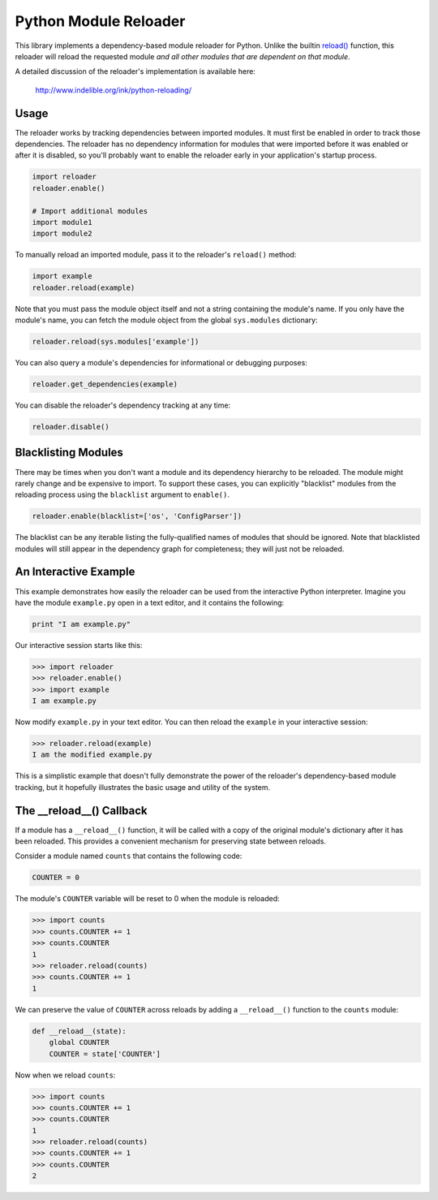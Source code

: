Python Module Reloader
======================

|Build Status| |PyPI Version|

This library implements a dependency-based module reloader for Python.  Unlike
the builtin `reload()`_ function, this reloader will reload the requested
module *and all other modules that are dependent on that module*.

A detailed discussion of the reloader's implementation is available here:

    http://www.indelible.org/ink/python-reloading/

.. |Build Status| image:: https://secure.travis-ci.org/jparise/python-reloader.svg
   :target: http://travis-ci.org/jparise/python-reloader
.. |PyPI Version| image:: https://img.shields.io/pypi/v/reloader.svg
   :target: https://pypi.python.org/pypi/reloader

Usage
-----

The reloader works by tracking dependencies between imported modules.  It must
first be enabled in order to track those dependencies.  The reloader has no
dependency information for modules that were imported before it was enabled or
after it is disabled, so you'll probably want to enable the reloader early in
your application's startup process.

.. code-block:: python

    import reloader
    reloader.enable()

    # Import additional modules
    import module1
    import module2

To manually reload an imported module, pass it to the reloader's ``reload()``
method:

.. code-block:: python

    import example
    reloader.reload(example)

Note that you must pass the module object itself and not a string containing
the module's name.  If you only have the module's name, you can fetch the
module object from the global ``sys.modules`` dictionary:

.. code-block:: python

    reloader.reload(sys.modules['example'])

You can also query a module's dependencies for informational or debugging
purposes:

.. code-block:: python

    reloader.get_dependencies(example)

You can disable the reloader's dependency tracking at any time:

.. code-block:: python

    reloader.disable()

Blacklisting Modules
--------------------

There may be times when you don't want a module and its dependency hierarchy
to be reloaded.  The module might rarely change and be expensive to import.
To support these cases, you can explicitly "blacklist" modules from the
reloading process using the ``blacklist`` argument to ``enable()``.

.. code-block:: python

    reloader.enable(blacklist=['os', 'ConfigParser'])

The blacklist can be any iterable listing the fully-qualified names of modules
that should be ignored.  Note that blacklisted modules will still appear in
the dependency graph for completeness; they will just not be reloaded.

An Interactive Example
----------------------

This example demonstrates how easily the reloader can be used from the
interactive Python interpreter.  Imagine you have the module ``example.py``
open in a text editor, and it contains the following:

.. code-block:: python

    print "I am example.py"

Our interactive session starts like this:

.. code-block:: python

    >>> import reloader
    >>> reloader.enable()
    >>> import example
    I am example.py

Now modify ``example.py`` in your text editor.  You can then reload the
``example`` in your interactive session:

.. code-block:: python

    >>> reloader.reload(example)
    I am the modified example.py

This is a simplistic example that doesn't fully demonstrate the power of the
reloader's dependency-based module tracking, but it hopefully illustrates the
basic usage and utility of the system.

The __reload__() Callback
-------------------------

If a module has a ``__reload__()`` function, it will be called with a copy of
the original module's dictionary after it has been reloaded.  This provides a
convenient mechanism for preserving state between reloads.

Consider a module named ``counts`` that contains the following code:

.. code-block:: python

    COUNTER = 0

The module's ``COUNTER`` variable will be reset to 0 when the module is
reloaded:

.. code-block:: python

    >>> import counts
    >>> counts.COUNTER += 1
    >>> counts.COUNTER
    1
    >>> reloader.reload(counts)
    >>> counts.COUNTER += 1
    1

We can preserve the value of ``COUNTER`` across reloads by adding a
``__reload__()`` function to the ``counts`` module:

.. code-block:: python

    def __reload__(state):
        global COUNTER
        COUNTER = state['COUNTER']

Now when we reload ``counts``:

.. code-block:: python

    >>> import counts
    >>> counts.COUNTER += 1
    >>> counts.COUNTER
    1
    >>> reloader.reload(counts)
    >>> counts.COUNTER += 1
    >>> counts.COUNTER
    2

.. _`reload()`: http://docs.python.org/library/functions.html#reload
